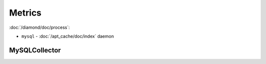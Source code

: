Metrics
=======

:doc:`/diamond/doc/process`:

* ``mysql`` - :doc:`/apt_cache/doc/index` daemon

MySQLCollector
--------------

.. TODO: need to figured out why metrics are not being recorded.
